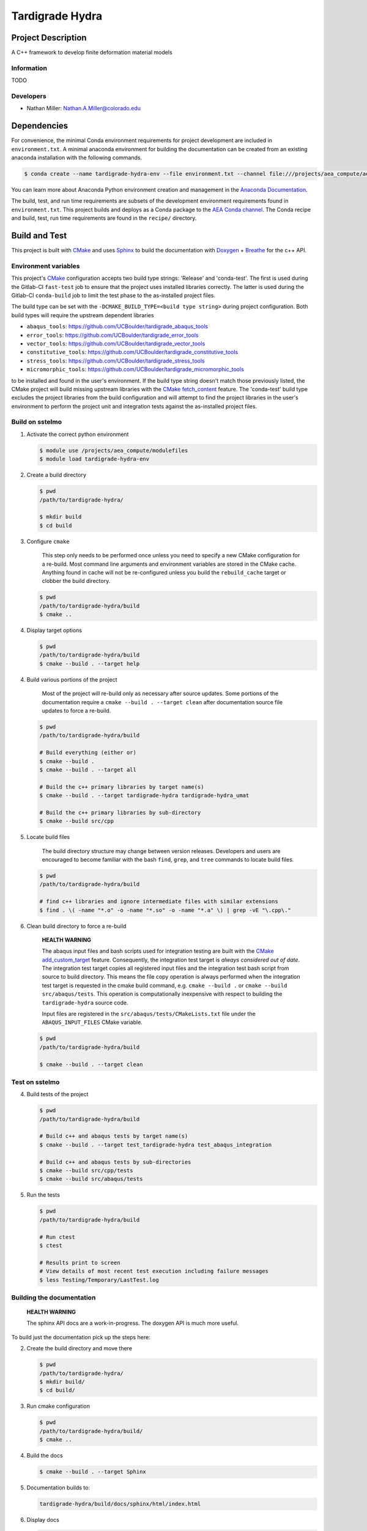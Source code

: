 .. targets-start-do-not-remove

.. _`AEA Conda channel`: https://aea.re-pages.lanl.gov/developer-operations/aea_compute_environment/aea_compute_environment.html#aea-conda-channel
.. _`AEA compute environment`: https://aea.re-pages.lanl.gov/developer-operations/aea_compute_environment/aea_compute_environment.html#
.. _Anaconda Documentation: https://docs.conda.io/projects/conda/en/latest/user-guide/tasks/manage-environments.html
.. _BOOST: https://www.boost.org/doc/libs/1_53_0/
.. _`Conda`: https://docs.conda.io/en/latest/
.. _CMake: https://cmake.org/cmake/help/v3.14/
.. _CMake add_custom_target: https://cmake.org/cmake/help/latest/command/add_custom_target.html
.. _CMake fetch_content: https://cmake.org/cmake/help/latest/module/FetchContent.html
.. _Doxygen: https://www.doxygen.nl/manual/docblocks.html
.. _Eigen: https://eigen.tuxfamily.org/dox/
.. _Sphinx: https://www.sphinx-doc.org/en/master/
.. _Breathe: https://breathe.readthedocs.io/en/latest/
.. _PEP-8: https://www.python.org/dev/peps/pep-0008/
.. _pipreqs: https://github.com/bndr/pipreqs
.. _LaTeX: https://www.latex-project.org/help/documentation/
.. _upstream repository: https://re-git.lanl.gov/aea/stub-repositories/tardigrade-hydra
.. _Material Models: https://re-git.lanl.gov/aea/material-models
.. _UNIX group: https://ddw-confluence.lanl.gov/pages/viewpage.action?pageId=150929410

.. targets-end-do-not-remove

################
Tardigrade Hydra
################

*******************
Project Description
*******************

.. project-brief-start-do-not-remove

A C++ framework to develop finite deformation material models

.. project-brief-end-do-not-remove

Information
===========

TODO

Developers
==========

* Nathan Miller: Nathan.A.Miller@colorado.edu

************
Dependencies
************

.. dependencies-start-do-not-remove

For convenience, the minimal Conda environment requirements for project development are included in ``environment.txt``.
A minimal anaconda environment for building the documentation can be created from an existing anaconda installation with
the following commands.

.. code-block:: bash

   $ conda create --name tardigrade-hydra-env --file environment.txt --channel file:///projects/aea_compute/aea-conda

You can learn more about Anaconda Python environment creation and management in
the `Anaconda Documentation`_.

The build, test, and run time requirements are subsets of the development environment requirements found in
``environment.txt``. This project builds and deploys as a Conda package to the `AEA Conda channel`_. The Conda recipe
and build, test, run time requirements are found in the ``recipe/`` directory.

.. dependencies-end-do-not-remove

**************
Build and Test
**************

.. build-start-do-not-remove

This project is built with `CMake`_ and uses `Sphinx`_ to build the
documentation with `Doxygen`_ + `Breathe`_ for the c++ API.

Environment variables
=====================

This project's `CMake`_ configuration accepts two build type strings: 'Release' and 'conda-test'. The first is used
during the Gitlab-CI ``fast-test`` job to ensure that the project uses installed libraries correctly. The latter is used
during the Gitlab-CI ``conda-build`` job to limit the test phase to the as-installed project files.

The build type can be set with the ``-DCMAKE_BUILD_TYPE=<build type string>`` during project configuration. Both build
types will require the upstream dependent libraries

* ``abaqus_tools``: https://github.com/UCBoulder/tardigrade_abaqus_tools
* ``error_tools``: https://github.com/UCBoulder/tardigrade_error_tools
* ``vector_tools``: https://github.com/UCBoulder/tardigrade_vector_tools
* ``constitutive_tools``: https://github.com/UCBoulder/tardigrade_constitutive_tools
* ``stress_tools``: https://github.com/UCBoulder/tardigrade_stress_tools
* ``micromorphic_tools``: https://github.com/UCBoulder/tardigrade_micromorphic_tools

to be installed and found in the user's environment. If the build type string doesn't match those previously listed, the
CMake project will build missing upstream libraries with the `CMake fetch_content`_ feature. The 'conda-test' build type
excludes the project libraries from the build configuration and will attempt to find the project libraries in the user's
environment to perform the project unit and integration tests against the as-installed project files.

Build on sstelmo
================

1) Activate the correct python environment

   .. code-block:: bash

      $ module use /projects/aea_compute/modulefiles
      $ module load tardigrade-hydra-env

2) Create a build directory

   .. code-block:: bash

      $ pwd
      /path/to/tardigrade-hydra/

      $ mkdir build
      $ cd build

3) Configure ``cmake``

       This step only needs to be performed once unless you need to specify a new CMake configuration for a re-build.
       Most command line arguments and environment variables are stored in the CMake cache. Anything found in cache will
       not be re-configured unless you build the ``rebuild_cache`` target or clobber the build directory.

   .. code-block:: bash

      $ pwd
      /path/to/tardigrade-hydra/build
      $ cmake ..

4) Display target options

   .. code-block:: bash

      $ pwd
      /path/to/tardigrade-hydra/build
      $ cmake --build . --target help

4) Build various portions of the project

       Most of the project will re-build only as necessary after source updates. Some portions of the documentation
       require a ``cmake --build . --target clean`` after documentation source file updates to force a re-build.

   .. code-block:: bash

      $ pwd
      /path/to/tardigrade-hydra/build

      # Build everything (either or)
      $ cmake --build .
      $ cmake --build . --target all

      # Build the c++ primary libraries by target name(s)
      $ cmake --build . --target tardigrade-hydra tardigrade-hydra_umat

      # Build the c++ primary libraries by sub-directory
      $ cmake --build src/cpp

5) Locate build files

       The build directory structure may change between version releases. Developers and users are encouraged to become
       familiar with the bash ``find``, ``grep``, and ``tree`` commands to locate build files.

   .. code-block:: bash

      $ pwd
      /path/to/tardigrade-hydra/build

      # find c++ libraries and ignore intermediate files with similar extensions
      $ find . \( -name "*.o" -o -name "*.so" -o -name "*.a" \) | grep -vE "\.cpp\."

6) Clean build directory to force a re-build

       **HEALTH WARNING**

       The abaqus input files and bash scripts used for integration testing are
       built with the `CMake add_custom_target`_ feature. Consequently, the integration
       test target is *always considered out of date*. The integration test target
       copies all registered input files and the integration test bash script from
       source to build directory. This means the file copy operation is always
       performed when the integration test target is requested in the cmake build
       command, e.g. ``cmake --build .`` or ``cmake --build src/abaqus/tests``. This
       operation is computationally inexpensive with respect to building the
       ``tardigrade-hydra`` source code.

       Input files are registered in the ``src/abaqus/tests/CMakeLists.txt`` file
       under the ``ABAQUS_INPUT_FILES`` CMake variable.

   .. code-block:: bash

      $ pwd
      /path/to/tardigrade-hydra/build

      $ cmake --build . --target clean

Test on sstelmo
===============

4) Build tests of the project

   .. code-block:: bash

      $ pwd
      /path/to/tardigrade-hydra/build

      # Build c++ and abaqus tests by target name(s)
      $ cmake --build . --target test_tardigrade-hydra test_abaqus_integration

      # Build c++ and abaqus tests by sub-directories
      $ cmake --build src/cpp/tests
      $ cmake --build src/abaqus/tests

5) Run the tests

   .. code-block:: bash

      $ pwd
      /path/to/tardigrade-hydra/build

      # Run ctest
      $ ctest

      # Results print to screen
      # View details of most recent test execution including failure messages
      $ less Testing/Temporary/LastTest.log

Building the documentation
==========================

    **HEALTH WARNING**

    The sphinx API docs are a work-in-progress. The doxygen API is much more useful.

To build just the documentation pick up the steps here:

2) Create the build directory and move there

   .. code-block:: bash

      $ pwd
      /path/to/tardigrade-hydra/
      $ mkdir build/
      $ cd build/

3) Run cmake configuration

   .. code-block:: bash

      $ pwd
      /path/to/tardigrade-hydra/build/
      $ cmake ..

4) Build the docs

   .. code-block:: bash

      $ cmake --build . --target Sphinx

5) Documentation builds to:

   .. code-block:: bash

      tardigrade-hydra/build/docs/sphinx/html/index.html

6) Display docs

   .. code-block:: bash

      $ pwd
      /path/to/tardigrade-hydra/build/
      $ firefox docs/sphinx/html/index.html &

7) While the Sphinx API is still a WIP, try the doxygen API

   .. code-block:: bash

      $ pwd
      /path/to/tardigrade-hydra/build/
      $ firefox docs/doxygen/html/index.html &

*******************
Install the library
*******************

Build the entire before performing the installation.

4) Build the entire project

   .. code-block:: bash

      $ pwd
      /path/to/tardigrade-hydra/build
      $ cmake --build .

5) Install the library

   .. code-block:: bash

      $ pwd
      /path/to/tardigrade-hydra/build
      $ cmake --install . --prefix path/to/root/install

      # Example local user (non-admin) Linux install
      $ cmake --install . --prefix /home/$USER/.local

      # Example install to conda environment
      $ conda activate my_env
      $ cmake --install . --prefix ${CONDA_PREFIX}

.. build-end-do-not-remove

***********************
Contribution Guidelines
***********************

.. contribution-start-do-not-remove

Git Commit Message
==================

Begin Git commit messages with one of the following headings:

* BUG: bug fix
* DOC: documentation
* FEAT: feature
* MAINT: maintenance
* TST: tests
* REL: release
* WIP: work-in-progress

For example:

.. code-block:: bash

   git commit -m "DOC: adds documentation for feature"

Git Branch Names
================

When creating branches use one of the following naming conventions. When in
doubt use ``feature/<description>``.

* ``bugfix/\<description>``
* ``feature/\<description>``
* ``release/\<description>``

reStructured Text
=================

`Sphinx`_ reads in docstrings and other special portions of the code as reStructured text. Developers should follow
styles in this `Sphinx style guide
<https://documentation-style-guide-sphinx.readthedocs.io/en/latest/style-guide.html#>`_.

Style Guide
===========

This project does not yet have a full style guide. Generally, wherever a style
can't be inferred from surrounding code this project falls back to `PEP-8`_-like
styles. There are two notable exceptions to the notional PEP-8 fall back:

1. `Doxygen`_ style docstrings are required for automated, API from source documentation.
2. This project prefers expansive whitespace surrounding parentheses, braces, and
   brackets.

   * No leading space between a function and the argument list.
   * One space following an open paranthesis ``(``, brace ``{``, or bracket
     ``[``
   * One space leading a close paranthesis ``)``, brace ``}``, or bracket ``]``

An example of the whitespace style:

.. code-block:: bash

   my_function( arg1, { arg2, arg3 }, arg4 );

The following ``sed`` commands may be useful for updating white space, but must
be used with care. The developer is recommended to use a unique git commit
between each command with a corresponding review of the changes and a unit test
run.

* Trailing space for open paren/brace/bracket

  .. code-block:: bash

     sed -i 's/\([({[]\)\([^ ]\)/\1 \2/g' <list of files to update>

* Leading space for close paren/brace/bracket

  .. code-block:: bash

     sed -i 's/\([^ ]\)\([)}\]]\)/\1 \2/g' <list of files to update>

* White space between adjacent paren/brace/bracket

  .. code-block:: bash

     sed -i 's/\([)}\]]\)\([)}\]]\)/\1 \2/g' <list of files to update>

.. contribution-end-do-not-remove
